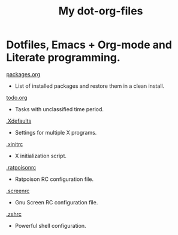 #+TITLE: My dot-org-files

* Dotfiles, Emacs + Org-mode and Literate programming.

[[https://github.com/ivoarch/.dot-org-files/blob/master/packages.org][packages.org]]
- List of installed packages and restore them in a clean install.

[[https://github.com/ivoarch/.dot-org-files/blob/master/todo.org][todo.org]]
- Tasks with unclassified time period.

[[https://github.com/ivoarch/.dot-org-files/blob/master/.Xdefaults.org][.Xdefaults]]
- Settings for multiple X programs.

[[https://github.com/ivoarch/.dot-org-files/blob/master/.xinitrc.org][.xinitrc]]
- X initialization script.

[[https://github.com/ivoarch/.dot-org-files/blob/master/.ratpoisonrc.org][.ratpoisonrc]]
- Ratpoison RC configuration file.

[[https://github.com/ivoarch/.dot-org-files/blob/master/.screenrc.org][.screenrc]]
- Gnu Screen RC configuration file.

[[https://github.com/ivoarch/.dot-org-files/blob/master/.zshrc.org][.zshrc]]
- Powerful shell configuration.
